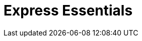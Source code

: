 = Express Essentials
ifdef::env-github[]
// Admonitions
:tip-caption: :bulb:
:note-caption: :information_source:
:important-caption: :heavy_exclamation_mark:
:caution-caption: :fire:
:warning-caption: :warning:
// Table of contents
:toc:
// Section options
:sectlinks:
:sectanchor:

== Terms

* **ES6**: ECMAScript 6
* **nodemon**: watches for changes
* **express**: the express framework for nodejs

== Setup

----
mkdir express-essentials
cd express-essentials
npm init
----

== Install express-generator

----
npm install express-generator
----

== Install express and nodemon

----
npm install express nodemon
----



== Install babel for ES6 support

----
npm install --save-dev @babel/core @babel/cli @babel/preset-env @babel/node
----

== Configure babelrc

`touch babelrc`

----
{
    "presets": ["@babel/preset-env"]
}
----

== Configure package.json


=== Set the type

we want to use modules for es6 in the project. These use modules. 
Modules are defined in index.js with import and export. __No more require__

----
  "name": "express-essentials",
  "type": "module",  <------ set the type
  "version": "1.0.0",
  "description": "Express training",
  "main": "index.js",
----

=== Add the start scripts to package.json

nodemon for monitoring changes on the fly, experimental json modules for loading and working with json data.

----
"start": "nodemon --experimental-json-modules --exec babel-node index.js"
----

== Add an index.js
----
import express from "express";

const app = express();

// React runs on 3000 use 3001
const PORT = 3001

app.listen(PORT, () => {

console.log(`The server is running on port ${PORT}`);
});
----

== Need mock data?

Browse to: link:https://mockaroo.com/[Mockaroo]

=== To import mock data

Data type now needs to be asserted for the import or you will get an error. 

----
import data  from "./data/mock.json" assert  {type: 'json',};
----




